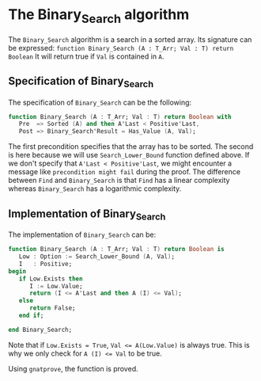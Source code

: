 # Created 2018-05-25 ven. 16:08
#+OPTIONS: author:nil title:nil toc:nil
#+EXPORT_FILE_NAME: ../../../binary-search/Binary_Search.org
* The Binary_Search algorithm

The ~Binary_Search~ algorithm is a search in a sorted array. Its signature can be expressed:
~function Binary_Search (A : T_Arr; Val : T) return Boolean~
It will return true if ~Val~ is contained in ~A~.
** Specification of Binary_Search

The specification of ~Binary_Search~ can be the following:

#+BEGIN_SRC ada
  function Binary_Search (A : T_Arr; Val : T) return Boolean with
     Pre  => Sorted (A) and then A'Last < Positive'Last,
     Post => Binary_Search'Result = Has_Value (A, Val);
#+END_SRC

The first precondition specifies that the array has to be sorted.
The second is here because we will use ~Search_Lower_Bound~ function defined above.
If we don't specify that ~A'Last < Positive'Last~, we might encounter a message like
~precondition might fail~ during the proof. The difference between ~Find~ and
~Binary_Search~ is that ~Find~ has a linear complexity whereas ~Binary_Search~
has a logarithmic complexity.

** Implementation of Binary_Search

The implementation of ~Binary_Search~ can be:

#+BEGIN_SRC ada
  function Binary_Search (A : T_Arr; Val : T) return Boolean is
     Low : Option := Search_Lower_Bound (A, Val);
     I   : Positive;
  begin
     if Low.Exists then
        I := Low.Value;
        return (I <= A'Last and then A (I) <= Val);
     else
        return False;
     end if;
  
  end Binary_Search;
#+END_SRC

Note that if ~Low.Exists = True~, ~Val <= A(Low.Value)~ is always true. This
is why we only check for ~A (I) <= Val~ to be true.

Using ~gnatprove~, the function is proved.
